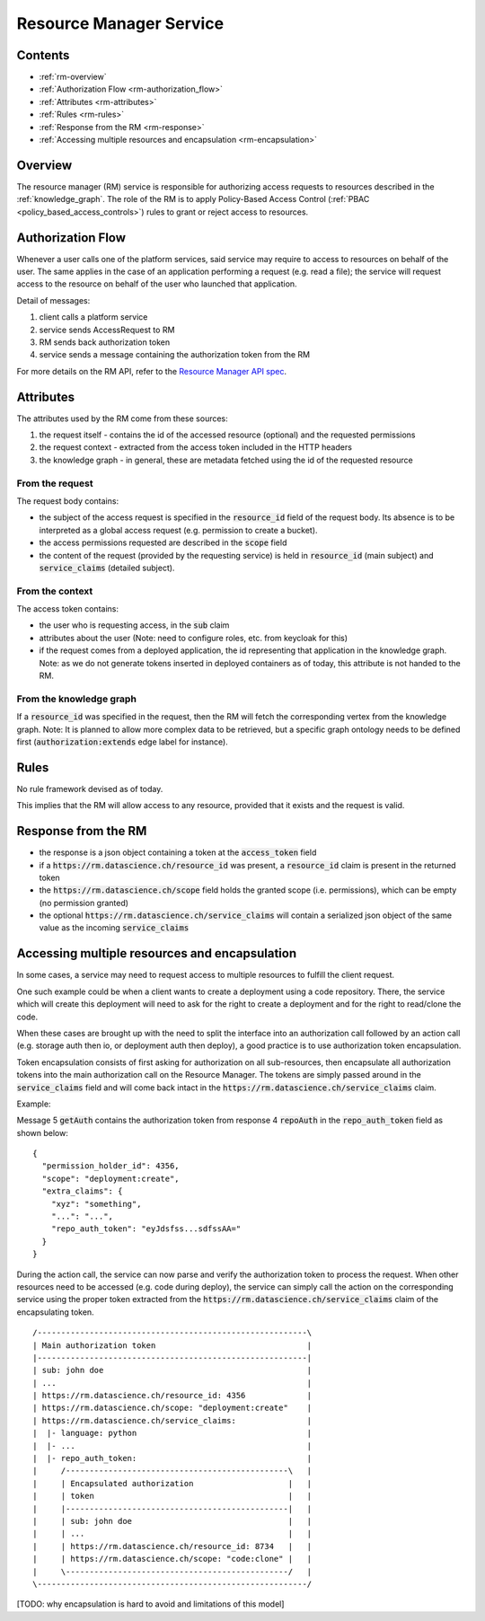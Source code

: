 .. _resource_manager_service:

Resource Manager Service
========================

Contents
--------

- :ref:`rm-overview`
- :ref:`Authorization Flow <rm-authorization_flow>`
- :ref:`Attributes <rm-attributes>`
- :ref:`Rules <rm-rules>`
- :ref:`Response from the RM <rm-response>`
- :ref:`Accessing multiple resources and encapsulation <rm-encapsulation>`

.. _rm-overview:

Overview
--------

The resource manager (RM) service is responsible for authorizing access requests to resources described in the
:ref:`knowledge_graph`.
The role of the RM is to apply Policy-Based Access Control (:ref:`PBAC <policy_based_access_controls>`) rules to grant or reject access to resources.

.. _rm-authorization_flow:

Authorization Flow
------------------

Whenever a user calls one of the platform services, said service may require to access
to resources on behalf of the user.
The same applies in the case of an application performing a request (e.g. read a file); the service
will request access to the resource on behalf of the user who launched that application.

.. _fig-resource_manager_api:

.. uml:: ../../resources/uml/resource_manager_api.sequence.uml
   :caption: Sequence diagram of Resource Manager authorization request

Detail of messages:

1. client calls a platform service
2. service sends AccessRequest to RM
3. RM sends back authorization token
4. service sends a message containing the authorization token from the RM

For more details on the RM API, refer to the `Resource Manager API spec`_.

.. _Resource Manager API spec: https://github.com/SwissDataScienceCenter/renga-authorization/blob/master/swagger.yml

.. _rm-attributes:

Attributes
----------

The attributes used by the RM come from these sources:

1. the request itself - contains the id of the accessed resource (optional) and the requested permissions
2. the request context - extracted from the access token included in the HTTP headers
3. the knowledge graph - in general, these are metadata fetched using the id of the requested resource

From the request
^^^^^^^^^^^^^^^^

The request body contains:

- the subject of the access request is specified in the :code:`resource_id` field of the request body. Its absence is to be interpreted as a global access request (e.g. permission to create a bucket).
- the access permissions requested are described in the :code:`scope` field
- the content of the request (provided by the requesting service) is held in :code:`resource_id` (main subject) and :code:`service_claims` (detailed subject).

From the context
^^^^^^^^^^^^^^^^

The access token contains:

- the user who is requesting access, in the :code:`sub` claim
- attributes about the user (Note: need to configure roles, etc. from keycloak for this)
- if the request comes from a deployed application, the id representing that application in the knowledge graph. Note: as we do not generate tokens inserted in deployed containers as of today, this attribute is not handed to the RM.

From the knowledge graph
^^^^^^^^^^^^^^^^^^^^^^^^

If a :code:`resource_id` was specified in the request, then the RM will fetch the corresponding
vertex from the knowledge graph.
Note: It is planned to allow more complex data to be retrieved, but a specific graph ontology needs to
be defined first (:code:`authorization:extends` edge label for instance).

.. _rm-rules:

Rules
-----

No rule framework devised as of today.

This implies that the RM will allow access to any resource, provided that it exists and the request is valid.

.. _rm-response:

Response from the RM
--------------------

- the response is a json object containing a token at the :code:`access_token` field
- if a :code:`https://rm.datascience.ch/resource_id` was present, a :code:`resource_id` claim is present in the returned token
- the :code:`https://rm.datascience.ch/scope` field holds the granted scope (i.e. permissions), which can be empty (no permission granted)
- the optional :code:`https://rm.datascience.ch/service_claims` will contain a serialized json object of the same value as the incoming :code:`service_claims`

.. _rm-encapsulation:

Accessing multiple resources and encapsulation
----------------------------------------------

In some cases, a service may need to request access to multiple resources to fulfill the client request.

One such example could be when a client wants to create a deployment using a code repository.
There, the service which will create this deployment will need to ask for the right to create
a deployment and for the right to read/clone the code.

When these cases are brought up with the need to split the interface into an authorization call
followed by an action call (e.g. storage auth then io, or deployment auth then deploy),
a good practice is to use authorization token encapsulation.

Token encapsulation consists of first asking for authorization on all sub-resources,
then encapsulate all authorization tokens into the main authorization call on the Resource Manager.
The tokens are simply passed around in the :code:`service_claims` field and will come back intact in the :code:`https://rm.datascience.ch/service_claims` claim.

Example:

.. _fig-local_deployment:

.. uml:: ../../resources/uml/local_deployment.sequence.uml
   :caption: Sequence diagram of local application deployment.


Message 5 :code:`getAuth` contains the authorization token from response 4 :code:`repoAuth` in the :code:`repo_auth_token` field as shown below:

.. highlight:: json

::

        {
          "permission_holder_id": 4356,
          "scope": "deployment:create",
          "extra_claims": {
            "xyz": "something",
            "...": "...",
            "repo_auth_token": "eyJdsfss...sdfssAA="
          }
        }



During the action call, the service can now parse and verify the authorization token to process
the request.
When other resources need to be accessed (e.g. code during deploy), the service can simply call
the action on the corresponding service using the proper token extracted from the
:code:`https://rm.datascience.ch/service_claims` claim of the encapsulating token.

.. highlight:: python

::

        /---------------------------------------------------------\
        | Main authorization token                                |
        |---------------------------------------------------------|
        | sub: john doe                                           |
        | ...                                                     |
        | https://rm.datascience.ch/resource_id: 4356             |
        | https://rm.datascience.ch/scope: "deployment:create"    |
        | https://rm.datascience.ch/service_claims:               |
        |  |- language: python                                    |
        |  |- ...                                                 |
        |  |- repo_auth_token:                                    |
        |     /-----------------------------------------------\   |
        |     | Encapsulated authorization                    |   |
        |     | token                                         |   |
        |     |-----------------------------------------------|   |
        |     | sub: john doe                                 |   |
        |     | ...                                           |   |
        |     | https://rm.datascience.ch/resource_id: 8734   |   |
        |     | https://rm.datascience.ch/scope: "code:clone" |   |
        |     \-----------------------------------------------/   |
        \---------------------------------------------------------/


[TODO: why encapsulation is hard to avoid and limitations of this model]
